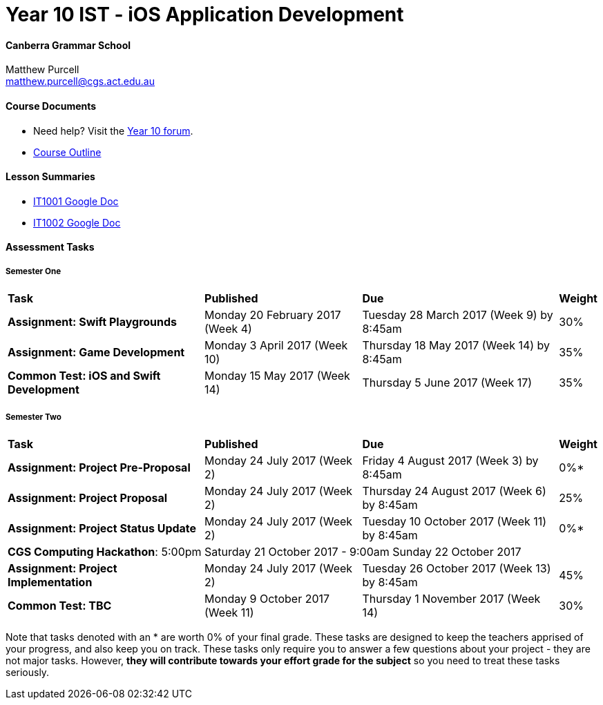 :page-layout: standard_fork
:page-title: Year 10 IST - iOS Application Development
:icons: font

= Year 10 IST - iOS Application Development

==== Canberra Grammar School

Matthew Purcell +
matthew.purcell@cgs.act.edu.au

==== Course Documents

- Need help? Visit the https://forum.cgscomputing.com[Year 10 forum^].

- <<course_overview/course_overview.adoc#,Course Outline>>

==== Lesson Summaries

- http://it1001.work[IT1001 Google Doc^]
- http://it1002.work[IT1002 Google Doc^]

==== Assessment Tasks

===== Semester One

[cols="5,4,5,1"]
|===

^|*Task*
^|*Published*
^|*Due*
^|*Weight*

{set:cellbgcolor:white}
.^|*Assignment: Swift Playgrounds*
.^|Monday 20 February 2017 (Week 4)
.^|Tuesday 28 March 2017 (Week 9) by 8:45am
^.^|30%

.^|*Assignment: Game Development*
.^|Monday 3 April 2017 (Week 10)
.^|Thursday 18 May 2017 (Week 14) by 8:45am
^.^|35%

.^|*Common Test: iOS and Swift Development*
.^|Monday 15 May 2017 (Week 14)
.^|Thursday 5 June 2017 (Week 17)
^.^|35%

|===

===== Semester Two

[cols="5,4,5,1"]
|===

^|*Task*
^|*Published*
^|*Due*
^|*Weight*

{set:cellbgcolor:white}
.^|*Assignment: Project Pre-Proposal*
.^|Monday 24 July 2017 (Week 2)
.^|Friday 4 August 2017 (Week 3) by 8:45am
^.^|0%*

.^|*Assignment: Project Proposal*
.^|Monday 24 July 2017 (Week 2)
.^|Thursday 24 August 2017 (Week 6) by 8:45am
^.^|25%

.^|*Assignment: Project Status Update*
.^|Monday 24 July 2017 (Week 2)
.^|Tuesday 10 October 2017 (Week 11) by 8:45am
^.^|0%*

4+^.^|*CGS Computing Hackathon*: 5:00pm Saturday 21 October 2017 - 9:00am Sunday 22 October 2017

.^|*Assignment: Project Implementation*
.^|Monday 24 July 2017 (Week 2)
.^|Tuesday 26 October 2017 (Week 13) by 8:45am
^.^|45%

.^|*Common Test: TBC*
.^|Monday 9 October 2017 (Week 11)
.^|Thursday 1 November 2017 (Week 14)
^.^|30%
|===

[footnote]##Note that tasks denoted with an * are worth 0% of your final grade. These tasks are designed to keep the teachers apprised of your progress, and also keep you on track. These tasks only require you to answer a few questions about your project - they are not major tasks. However, **they will contribute towards your effort grade for the subject** so you need to treat these tasks seriously.##
